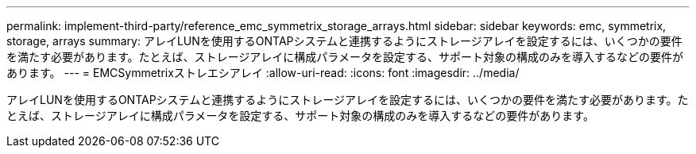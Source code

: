 ---
permalink: implement-third-party/reference_emc_symmetrix_storage_arrays.html 
sidebar: sidebar 
keywords: emc, symmetrix, storage, arrays 
summary: アレイLUNを使用するONTAPシステムと連携するようにストレージアレイを設定するには、いくつかの要件を満たす必要があります。たとえば、ストレージアレイに構成パラメータを設定する、サポート対象の構成のみを導入するなどの要件があります。 
---
= EMCSymmetrixストレエシアレイ
:allow-uri-read: 
:icons: font
:imagesdir: ../media/


[role="lead"]
アレイLUNを使用するONTAPシステムと連携するようにストレージアレイを設定するには、いくつかの要件を満たす必要があります。たとえば、ストレージアレイに構成パラメータを設定する、サポート対象の構成のみを導入するなどの要件があります。
